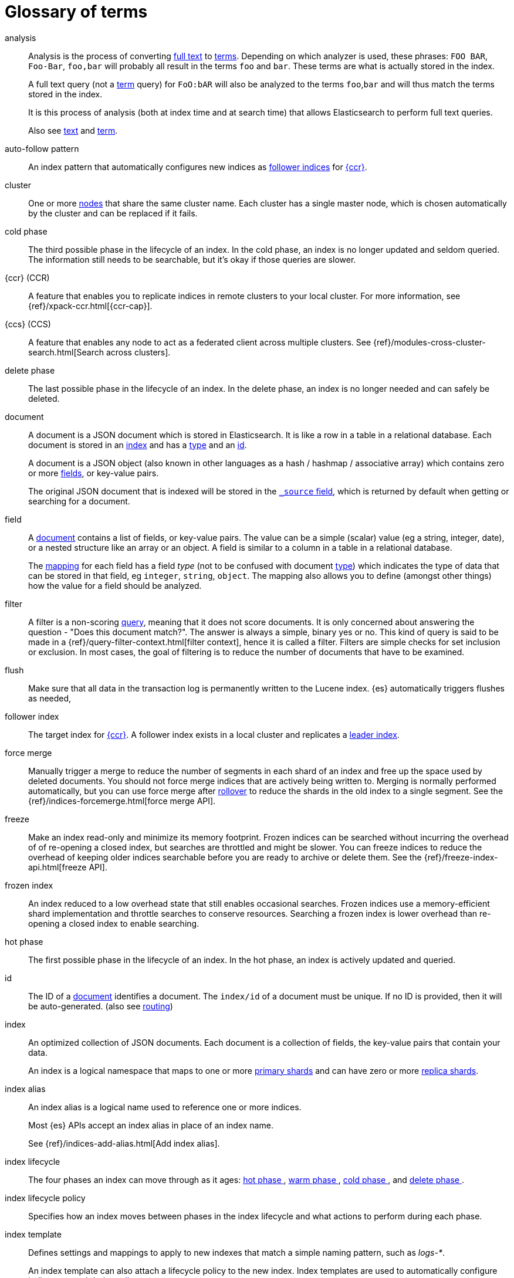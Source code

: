 [glossary]
[[glossary]]
= Glossary of terms

[glossary]
[[glossary-analysis]] analysis ::
+
--
// tag::analysis-def[]
Analysis is the process of converting <<glossary-text,full text>> to
<<glossary-term,terms>>. Depending on which analyzer is used, these phrases:
`FOO BAR`, `Foo-Bar`, `foo,bar` will probably all result in the
terms `foo` and `bar`. These terms are what is actually stored in
the index.

A full text query (not a <<glossary-term,term>> query) for `FoO:bAR` will
also be analyzed to the terms `foo`,`bar` and will thus match the
terms stored in the index.

It is this process of analysis (both at index time and at search time)
that allows Elasticsearch to perform full text queries.

Also see <<glossary-text,text>> and <<glossary-term,term>>.
// end::analysis-def[]
--

[[glossary-auto-follow-pattern]] auto-follow pattern ::
// tag::auto-follow-pattern-def[]
An index pattern that automatically configures new indices as 
<<glossary-follower-index,follower indices>> for <<glossary-ccr,{ccr}>>.
// end::auto-follow-pattern-def[]

[[glossary-cluster]] cluster ::
// tag::cluster-def[]
One or more <<glossary-node,nodes>> that share the
same cluster name. Each cluster has a single master node, which is
chosen automatically by the cluster and can be replaced if it fails.
// end::cluster-def[]

[[glossary-cold-phase]] cold phase ::
// tag::cold-phase-def[]
The third possible phase in the lifecycle of an index. 
In the cold phase, an index is no longer updated and seldom queried. 
The information still needs to be searchable, but it’s okay if those queries are slower.
// end::cold-phase-def[]

[[glossary-ccr]] {ccr} (CCR)::
// tag::ccr-def[]
A feature that enables you to replicate indices in remote clusters to your
local cluster. For more information, see 
{ref}/xpack-ccr.html[{ccr-cap}].  
// end::ccr-def[]
  
[[glossary-ccs]] {ccs} (CCS)::
// tag::ccs-def[]
A feature that enables any node to act as a federated client across
multiple clusters.
See {ref}/modules-cross-cluster-search.html[Search across clusters].
// end::ccs-def[]

[[glossary-delete-phase]] delete phase ::
// tag::delete-phase-def[]
The last possible phase in the lifecycle of an index. 
In the delete phase, an index is no longer needed and can safely be deleted.
// end::delete-phase-def[]

[[glossary-document]] document ::
+
--
// tag::document-def[]
A document is a JSON document which is stored in Elasticsearch. It is
like a row in a table in a relational database. Each document is
stored in an <<glossary-index,index>> and has a <<glossary-type,type>>
and an <<glossary-id,id>>.

A document is a JSON object (also known in other languages as a hash /
hashmap / associative array) which contains zero or more
<<glossary-field,fields>>, or key-value pairs.

The original JSON document that is indexed will be stored in the
<<glossary-source_field,`_source` field>>, which is returned by default when
getting or searching for a document.
// end::document-def[]
--

[[glossary-field]] field ::
+
--
// tag::field-def[]
A <<glossary-document,document>> contains a list of fields, or key-value
pairs. The value can be a simple (scalar) value (eg a string, integer,
date), or a nested structure like an array or an object. A field is
similar to a column in a table in a relational database.

The <<glossary-mapping,mapping>> for each field has a field _type_ (not to
be confused with document <<glossary-type,type>>) which indicates the type
of data that can be stored in that field, eg `integer`, `string`,
`object`. The mapping also allows you to define (amongst other things)
how the value for a field should be analyzed.
// end::field-def[]
--

[[glossary-filter]] filter ::
// tag::filter-def[]
A filter is a non-scoring <<glossary-query,query>>,
meaning that it does not score documents.
It is only concerned about answering the question - "Does this document match?". 
The answer is always a simple, binary yes or no. This kind of query is said to be made 
in a {ref}/query-filter-context.html[filter context], 
hence it is called a filter. Filters are simple checks for set inclusion or exclusion. 
In most cases, the goal of filtering is to reduce the number of documents that have to be examined.
// end::filter-def[]

[[glossary-flush]] flush ::
// tag::flush-def[]
Make sure that all data in the transaction log is permanently written to the Lucene index. 
{es} automatically triggers flushes as needed,
// end::flush-def[]

[[glossary-follower-index]] follower index ::  
// tag::follower-index-def[]
The target index for <<glossary-ccr,{ccr}>>. A follower index exists
in a local cluster and replicates a <<glossary-leader-index,leader index>>.
// end::follower-index-def[]

[[glossary-force-merge]] force merge ::  
// tag::force-merge-def[]
// tag::force-merge-def-short[]
Manually trigger a merge to reduce the number of segments in each shard of an index 
and free up the space used by deleted documents.
// end::force-merge-def-short[]
You should not force merge indices that are actively being written to.
Merging is normally performed automatically, but you can use force merge after 
<<glossary-rollover, rollover>> to reduce the shards in the old index to a single segment. 
See the {ref}/indices-forcemerge.html[force merge API].
// end::force-merge-def[]

[[glossary-freeze]] freeze ::  
// tag::freeze-def[]
// tag::freeze-def-short[]
Make an index read-only and minimize its memory footprint. 
// end::freeze-def-short[]
Frozen indices can be searched without incurring the overhead of of re-opening a closed index,
but searches are throttled and might be slower. 
You can freeze indices to reduce the overhead of keeping older indices searchable 
before you are ready to archive or delete them.
See the {ref}/freeze-index-api.html[freeze API].
// end::freeze-def[]

[[glossary-frozen-index]] frozen index ::  
// tag::frozen-index-def[]
An index reduced to a low overhead state that still enables occasional searches.
Frozen indices use a memory-efficient shard implementation and throttle searches to conserve resources.
Searching a frozen index is lower overhead than re-opening a closed index to enable searching.
// end::frozen-index-def[]

[[glossary-hot-phase]] hot phase ::
// tag::hot-phase-def[]
The first possible phase in the lifecycle of an index. 
In the hot phase, an index is actively updated and queried. 
// end::hot-phase-def[]

[[glossary-id]] id ::
// tag::id-def[]
The ID of a <<glossary-document,document>> identifies a document. The
`index/id` of a document must be unique. If no ID is provided,
then it will be auto-generated. (also see <<glossary-routing,routing>>)
// end::id-def[]

[[glossary-index]] index ::
+
--
// tag::index-def[]
// tag::index-def-short[]
An optimized collection of JSON documents. Each document is a collection of fields, 
the key-value pairs that contain your data. 
// end::index-def-short[]

An index is a logical namespace that maps to one or more
<<glossary-primary-shard,primary shards>> and can have zero or more
<<glossary-replica-shard,replica shards>>.
// end::index-def[]
--

[[glossary-index-alias]] index alias ::
+
--
// tag::index-alias-def[]
// tag::index-alias-desc[]
An index alias is a logical name used to reference one or more indices.

Most {es} APIs accept an index alias in place of an index name.
// end::index-alias-desc[]

See {ref}/indices-add-alias.html[Add index alias].
// end::index-alias-def[]
--

[[glossary-index-lifecycle]] index lifecycle ::
// tag::index-lifecycle-def[]
The four phases an index can move through as it ages: <<glossary-hot-phase>>, <<glossary-warm-phase>>, 
<<glossary-cold-phase>>, and <<glossary-delete-phase>>.
// end::index-lifecycle-def[]

[[glossary-index-lifecycle-policy]] index lifecycle policy ::
// tag::index-lifecycle-policy-def[]
Specifies how an index moves between phases in the index lifecycle and 
what actions to perform during each phase. 
// end::index-lifecycle-policy-def[]

[[glossary-index-template]] index template ::
+
--
// tag::index-template-def[]
// tag::index-template-def-short[]
Defines settings and mappings to apply to new indexes that match a simple naming pattern, such as _logs-*_. 
// end::index-template-def-short[]

An index template can also attach a lifecycle policy to the new index.
Index templates are used to automatically configure indices created during <<glossary-rollover, rollover>>. 
// end::index-template-def[]
--

[[glossary-leader-index]] leader index ::  
// tag::leader-index-def[]
The source index for <<glossary-ccr,{ccr}>>. A leader index exists
on a remote cluster and is replicated to 
<<glossary-follower-index,follower indices>>.
// end::leader-index-def[]

[[glossary-local-cluster]] local cluster ::
// tag::local-cluster-def[]
The cluster that pulls data from a <<glossary-remote-cluster,remote cluster>> in {ccs} or {ccr}.
// end::local-cluster-def[]

[[glossary-mapping]] mapping ::
+
--
// tag::mapping-def[]
A mapping is like a _schema definition_ in a relational database. Each
<<glossary-index,index>> has a mapping,
which defines a <<glossary-type,type>>,
plus a number of index-wide settings.

A mapping can either be defined explicitly, or it will be generated
automatically when a document is indexed.
// end::mapping-def[]
--

[[glossary-node]] node ::
// tag::node-def[]
A running instance of {es} that belongs to a
<<glossary-cluster,cluster>>. Multiple nodes can be started on a single
server for testing purposes, but usually you should have one node per
server.
// end::node-def[]

[[glossary-primary-shard]] primary shard ::
+
--
// tag::primary-shard-def[]
Each document is stored in a single primary <<glossary-shard,shard>>. When
you index a document, it is indexed first on the primary shard, then
on all <<glossary-replica-shard,replicas>> of the primary shard.

By default, an <<glossary-index,index>> has one primary shard. You can specify
more primary shards to scale the number of <<glossary-document,documents>>
that your index can handle.

You cannot change the number of primary shards in an index, once the index is
created. However, an index can be split into a new index using the
{ref}/indices-split-index.html[split index API].

See also <<glossary-routing,routing>>.
// end::primary-shard-def[]
--

[[glossary-query]] query ::
+
--
// tag::query-def[]
A request for information from {es}. You can think of a query as a question,
written in a way {es} understands. A search consists of one or more queries
combined.

There are two types of queries: _scoring queries_ and _filters_. For more
information about query types,
see {ref}/query-filter-context.html[Query and filter context].
// end::query-def[]
--

[[glossary-recovery]] recovery ::
+
--
// tag::recovery-def[]
Shard recovery is the process
of syncing a <<glossary-replica-shard,replica shard>>
from a <<glossary-primary-shard,primary shard>>.
Upon completion,
the replica shard is available for search.

// tag::recovery-triggers[]
Recovery automatically occurs
during the following processes:

* Node startup or failure.
  This type of recovery is called a *local store recovery*.
* <<glossary-replica-shard,Primary shard replication>>.
* Relocation of a shard to a different node in the same cluster.
* {ref}/snapshots-restore-snapshot.html[Snapshot restoration].
// end::recovery-triggers[]
// end::recovery-def[]
--

[[glossary-reindex]] reindex ::

// tag::reindex-def[]
To cycle through some or all documents in one or more indices, re-writing them into the same 
or new index in a local or remote cluster. This is most commonly done to update mappings, or to upgrade {es} between two incompatible index versions.
// end::reindex-def[]

[[glossary-remote-cluster]] remote cluster ::

// tag::remote-cluster-def[]
A separate cluster, often in a different data center or locale, that contains indices that 
can be replicated or searched by the <<glossary-local-cluster,local cluster>>. 
The connection to a remote cluster is unidirectional.
// end::remote-cluster-def[]

[[glossary-replica-shard]] replica shard ::
+
--
// tag::replica-shard-def[]
Each <<glossary-primary-shard,primary shard>> can have zero or more
replicas. A replica is a copy of the primary shard, and has two
purposes:

1.  Increase failover: a replica shard can be promoted to a primary
shard if the primary fails
2.  Increase performance: get and search requests can be handled by
primary or replica shards.

By default, each primary shard has one replica, but the number of
replicas can be changed dynamically on an existing index. A replica
shard will never be started on the same node as its primary shard.
// end::replica-shard-def[]
--

[[glossary-rollover]] rollover ::
+
--
// tag::rollover-def[]
// tag::rollover-def-short[]
Redirect an index alias to begin writing to a new index when the existing index reaches a certain age, number of docs, or size. 
// end::rollover-def-short[]

The new index is automatically configured according to any matching <<glossary-index-template, index templates>>. 
For example, if you're indexing log data, you might use rollover to create daily or weekly indices. 
See the {ref}/indices-rollover-index.html[rollover index API].
// end::rollover-def[]
--

[[glossary-rollup]] rollup ::
// tag::rollup-def[]
Summarize high-granularity data into a more compressed format to 
maintain access to historical data in a cost-effective way.
// end::rollup-def[]

[[glossary-rollup-index]] rollup index ::
// tag::rollup-index-def[]
A special type of index for storing historical data at reduced granularity. 
Documents are summarized and indexed into a rollup index by a <glossary-rollup-job>>.
// end::rollup-index-def[]

[[glossary-rollup-job]] rollup job ::
// tag::rollup-job-def[]
A background task that runs continuously to summarize documents in an index and 
index the summaries into a separate rollup index. 
The job configuration controls what information is rolled up and how often. 
// end::rollup-job-def[]

[[glossary-routing]] routing ::
+
--
// tag::routing-def[]
When you index a document, it is stored on a single
<<glossary-primary-shard,primary shard>>. That shard is chosen by hashing
the `routing` value. By default, the `routing` value is derived from
the ID of the document or, if the document has a specified parent
document, from the ID of the parent document (to ensure that child and
parent documents are stored on the same shard).

This value can be overridden by specifying a `routing` value at index
time, or a {ref}/mapping-routing-field.html[routing field]
in the <<glossary-mapping,mapping>>.
// end::routing-def[]
--

[[glossary-shard]] shard ::
+
--
// tag::shard-def[]
A shard is a single Lucene instance. It is a low-level “worker” unit
which is managed automatically by Elasticsearch. An index is a logical
namespace which points to <<glossary-primary-shard,primary>> and
<<glossary-replica-shard,replica>> shards.

Other than defining the number of primary and replica shards that an
index should have, you never need to refer to shards directly.
Instead, your code should deal only with an index.

Elasticsearch distributes shards amongst all <<glossary-node,nodes>> in the
<<glossary-cluster,cluster>>, and can move shards automatically from one
node to another in the case of node failure, or the addition of new
nodes.
// end::shard-def[]
--

[[glossary-shrink]] shrink ::
+
--
// tag::shrink-def[]
// tag::shrink-def-short[]
Reduce the number of primary shards in an index.
// end::shrink-def-short[]

You can shrink an index to reduce its overhead when the request volume drops.
For example, you might opt to shrink an index once it is no longer the write index. 
See the {ref}/indices-shrink-index.html[shrink index API].
// end::shrink-def[]
--

[[glossary-snapshot]] snapshot ::
// tag::snapshot-def[]
A backup taken from a running {es} cluster. 
You can take snapshots of individual indices or of the entire cluster. 
// end::snapshot-def[]

[[glossary-snapshot-lifecycle-policy]] snapshot lifecycle policy ::
// tag::snapshot-lifecycle-policy-def[]
Specifies how frequently to perform automatic backups of a cluster and 
how long to retain the resulting snapshots. 
// end::snapshot-lifecycle-policy-def[]

[[glossary-snapshot-repository]] snapshot repository ::
// tag::snapshot-repository-def[]
Specifies where snapshots are to be stored. 
Snapshots can be written to a shared filesystem or to a remote repository.
// end::snapshot-repository-def[]

[[glossary-source_field]] source field ::
// tag::source-field-def[]
By default, the JSON document that you index will be stored in the
`_source` field and will be returned by all get and search requests.
This allows you access to the original object directly from search
results, rather than requiring a second step to retrieve the object
from an ID.
// end::source-field-def[]

[[glossary-split]] split ::
// tag::split-def[]
To grow the amount of shards in an index.
See the {ref}/indices-split-index.html[split index API].
// end::split-def[]

[[glossary-term]] term ::
+
--
// tag::term-def[]
A term is an exact value that is indexed in Elasticsearch. The terms
`foo`, `Foo`, `FOO` are NOT equivalent. Terms (i.e. exact values) can
be searched for using _term_ queries.

See also <<glossary-text,text>> and <<glossary-analysis,analysis>>.
// end::term-def[]
--

[[glossary-text]] text ::
+
--
// tag::text-def[]
Text (or full text) is ordinary unstructured text, such as this
paragraph. By default, text will be <<glossary-analysis,analyzed>> into
<<glossary-term,terms>>, which is what is actually stored in the index.

Text <<glossary-field,fields>> need to be analyzed at index time in order to
be searchable as full text, and keywords in full text queries must be
analyzed at search time to produce (and search for) the same terms
that were generated at index time.

See also <<glossary-term,term>> and <<glossary-analysis,analysis>>.
// end::text-def[]
--

[[glossary-type]] type ::
// tag::type-def[]
A type used to represent the _type_ of document, e.g. an `email`, a `user`, or a `tweet`.
Types are deprecated and are in the process of being removed.
See {ref}/removal-of-types.html[Removal of mapping types].
// end::type-def[]

[[glossary-warm-phase]] warm phase ::
// tag::warm-phase-def[]
The second possible phase in the lifecycle of an index. 
In the warm phase, an index is no longer being updated, but is still being queried.
// end::warm-phase-def[]

